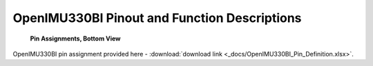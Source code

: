 OpenIMU330BI Pinout and Function Descriptions
=============================================

.. contents:: Contents
    :local:

.. figure:: ../media/OpenIMU330_POD.png
   
    

.. figure:: ../media/OpenIMU330BI_PinBottomView.png
   
            **Pin Assignments, Bottom View**
   

.. figure:: ../media/OpenIMU330BI_PowerInterface.PNG
    :align: center
..

OpenIMU330BI pin assignment provided here - :download:`download link <_docs/OpenIMU330BI_Pin_Definition.xlsx>`.
